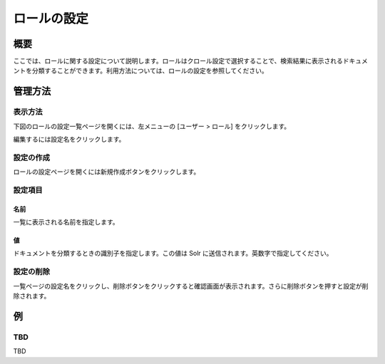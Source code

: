 ============
ロールの設定
============

概要
====

.. TODO import from fess9 docs
.. 概要、設定項目
ここでは、ロールに関する設定について説明します。ロールはクロール設定で選択することで、検索結果に表示されるドキュメントを分類することができます。利用方法については、ロールの設定を参照してください。

管理方法
========

表示方法
--------

下図のロールの設定一覧ページを開くには、左メニューの [ユーザー > ロール] をクリックします。

|image0|

編集するには設定名をクリックします。

設定の作成
----------

ロールの設定ページを開くには新規作成ボタンをクリックします。

|image1|

設定項目
--------

名前
::::

一覧に表示される名前を指定します。

値
::

ドキュメントを分類するときの識別子を指定します。この値は Solr に送信されます。英数字で指定してください。

設定の削除
----------

一覧ページの設定名をクリックし、削除ボタンをクリックすると確認画面が表示されます。さらに削除ボタンを押すと設定が削除されます。

例
==

TBD
--------------------------

TBD

.. |image0| image:: ../../../resources/images/en/10.0/admin/role-1.png
.. |image1| image:: ../../../resources/images/en/10.0/admin/role-2.png
